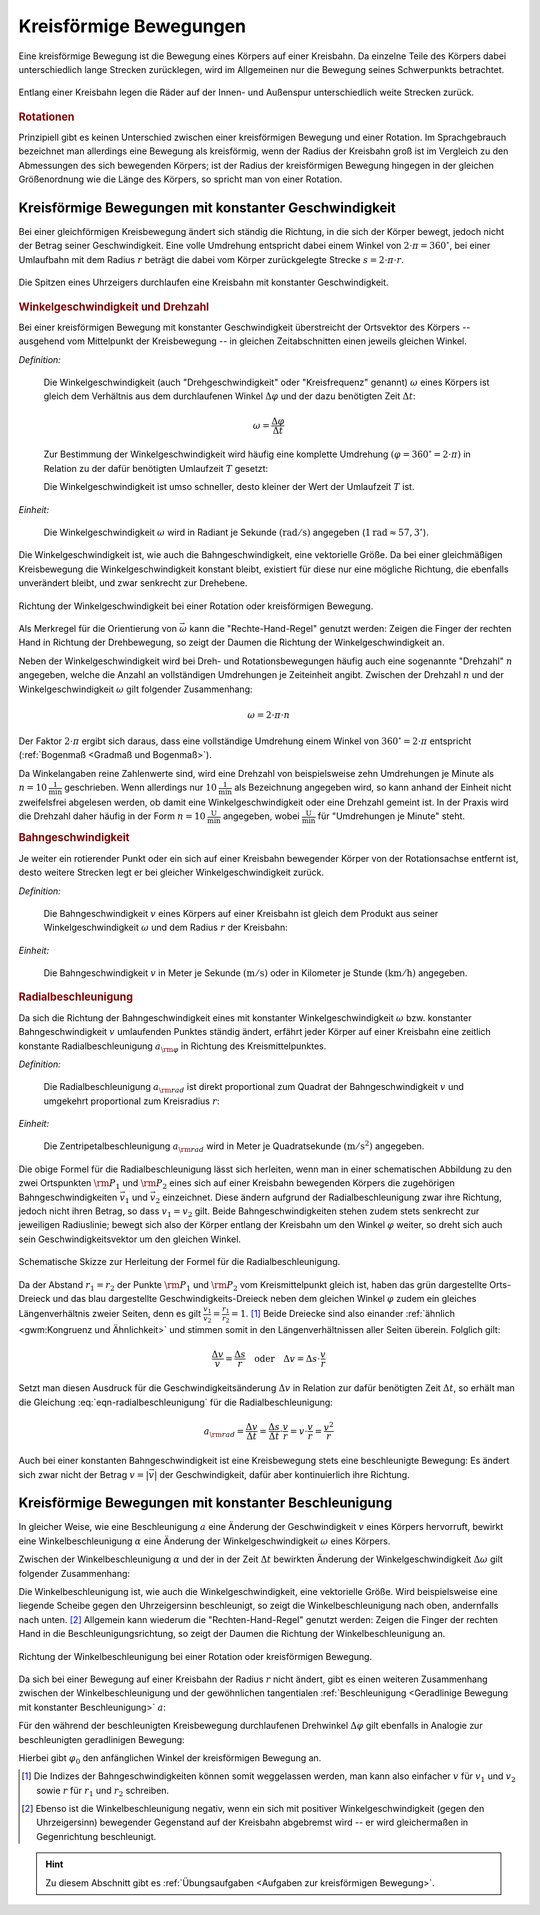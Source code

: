
.. index:: 
    single: Bewegung; Kreisförmige Bewegung
    single: Kreisförmige Bewegung
.. _Kreisförmige Bewegungen:

Kreisförmige Bewegungen
=======================

Eine kreisförmige Bewegung ist die Bewegung eines Körpers auf einer Kreisbahn. Da
einzelne Teile des Körpers dabei unterschiedlich lange Strecken zurücklegen,
wird im Allgemeinen nur die Bewegung seines Schwerpunkts betrachtet. 

.. figure:: ../../pics/mechanik/kinematik/kreisbewegung-fahrzeug-inenspur-aussenspur.png
    :name: fig-kreisbewegung-innenspur-aussenspur
    :alt:  fig-kreisbewegung-innenspur-aussenspur
    :align: center
    :width: 50%

    Entlang einer Kreisbahn legen die Räder auf der Innen- und Außenspur
    unterschiedlich weite Strecken zurück. 

    .. only:: html
    
        :download:`SVG: Kreisbewegung Innen- und Außenspur
        <../../pics/mechanik/kinematik/kreisbewegung-fahrzeug-inenspur-aussenspur.svg>`


.. index:: Rotation

.. rubric:: Rotationen

Prinzipiell gibt es keinen Unterschied zwischen einer kreisförmigen Bewegung
und einer Rotation. Im Sprachgebrauch bezeichnet man allerdings eine Bewegung
als kreisförmig, wenn der Radius der Kreisbahn groß ist im Vergleich zu den
Abmessungen des sich bewegenden Körpers; ist der Radius der kreisförmigen
Bewegung hingegen in der gleichen Größenordnung wie die Länge des Körpers,
so spricht man von einer Rotation.

..  
    Rotationen können auch in Kombination mit geradlinigen oder kreisförmigen
    Bewegungen auftreten. Derartige Bewegungen sind im Abschnitt Überlagerung
    von Bewegungen näher beschrieben.
    (Frisbee auf Kreisbahn)


.. _Kreisförmige Bewegungen mit konstanter Geschwindigkeit:

Kreisförmige Bewegungen mit konstanter Geschwindigkeit
------------------------------------------------------

Bei einer gleichförmigen Kreisbewegung ändert sich ständig die Richtung, in die
sich der Körper bewegt, jedoch nicht der Betrag seiner Geschwindigkeit.
Eine volle Umdrehung entspricht dabei einem Winkel von :math:`2 \cdot \pi =
360^{\circ}`, bei einer Umlaufbahn mit dem Radius :math:`r` beträgt die dabei vom Körper
zurückgelegte Strecke :math:`s = 2 \cdot \pi \cdot r`.

.. figure:: ../../pics/mechanik/kinematik/kreisbewegung-uhrenzeiger.png
    :name: fig-kreisbewegung-uhrzeiger
    :alt:  fig-kreisbewegung-uhrzeiger
    :align: center
    :width: 30%

    Die Spitzen eines Uhrzeigers durchlaufen eine Kreisbahn mit konstanter
    Geschwindigkeit.

    .. only:: html
    
        :download:`SVG: Kreisbewegung Uhrzeiger
        <../../pics/mechanik/kinematik/kreisbewegung-uhrenzeiger.svg>`


.. index:: 
    single: Geschwindigkeit; Winkelgeschwindigkeit
.. _Winkelgeschwindigkeit:

.. rubric:: Winkelgeschwindigkeit und Drehzahl

Bei einer kreisförmigen Bewegung mit konstanter Geschwindigkeit überstreicht
der Ortsvektor des Körpers -- ausgehend vom Mittelpunkt der Kreisbewegung --
in gleichen Zeitabschnitten einen jeweils gleichen Winkel. 

*Definition:*

    Die Winkelgeschwindigkeit (auch "Drehgeschwindigkeit" oder "Kreisfrequenz"
    genannt) :math:`\omega` eines Körpers ist gleich dem Verhältnis aus dem
    durchlaufenen Winkel :math:`\Delta \varphi` und der dazu benötigten Zeit
    :math:`\Delta t`: 

    .. math::
        
        \omega = \frac{\Delta \varphi }{\Delta t} 

    Zur Bestimmung der Winkelgeschwindigkeit wird häufig eine komplette Umdrehung
    :math:`(\varphi = 360^{\circ} = 2 \cdot \pi)` in Relation zu der dafür benötigten
    Umlaufzeit :math:`T` gesetzt:

    .. math::
        :label: eqn-winkelgeschwindigkeit
        
        \omega = \frac{\Delta \varphi }{\Delta t} = \frac{2 \cdot \pi }{T} 

    Die Winkelgeschwindigkeit ist umso schneller, desto kleiner der Wert der
    Umlaufzeit :math:`T` ist. 

*Einheit:* 

    Die Winkelgeschwindigkeit :math:`\omega` wird in Radiant je Sekunde
    :math:`(\unit[]{rad/s})` angegeben (:math:`\unit[1]{rad} \approx 57,3
    ^{\circ}`). 

Die Winkelgeschwindigkeit ist, wie auch die Bahngeschwindigkeit, eine
vektorielle Größe. Da bei einer gleichmäßigen Kreisbewegung die
Winkelgeschwindigkeit konstant bleibt, existiert für diese nur eine mögliche
Richtung, die ebenfalls unverändert bleibt, und zwar senkrecht zur Drehebene.

.. figure:: ../../pics/mechanik/kinematik/winkelgeschwindigkeit.png
    :name: fig-winkelgeschwindigkeit
    :alt:  fig-winkelgeschwindigkeit
    :align: center
    :width: 60%

    Richtung der Winkelgeschwindigkeit bei einer Rotation oder kreisförmigen
    Bewegung.

    .. only:: html
    
        :download:`SVG: Winkelgeschwindigkeit
        <../../pics/mechanik/kinematik/winkelgeschwindigkeit.svg>`

Als Merkregel für die Orientierung von :math:`\vec{\omega}` kann die
"Rechte-Hand-Regel" genutzt werden: Zeigen die Finger der rechten Hand in
Richtung der Drehbewegung, so zeigt der Daumen die Richtung der
Winkelgeschwindigkeit an.

.. index:: Drehzahl
.. _Drehzahl:

Neben der Winkelgeschwindigkeit wird bei Dreh- und Rotationsbewegungen häufig
auch eine sogenannte "Drehzahl" :math:`n` angegeben, welche die Anzahl an
vollständigen Umdrehungen je Zeiteinheit angibt. Zwischen der Drehzahl
:math:`n` und der Winkelgeschwindigkeit :math:`\omega` gilt folgender
Zusammenhang:

.. math::
    
    \omega = 2 \cdot \pi \cdot n

Der Faktor :math:`2 \cdot \pi` ergibt sich daraus, dass eine vollständige
Umdrehung einem Winkel von :math:`360 ^{\circ} = 2 \cdot \pi` entspricht
(:ref:`Bogenmaß <Gradmaß und Bogenmaß>`). 

Da Winkelangaben reine Zahlenwerte sind, wird eine Drehzahl von beispielsweise
zehn Umdrehungen je Minute als :math:`n = \unit[10]{\frac{1}{min}}` geschrieben.
Wenn allerdings nur :math:`\unit[10]{\frac{1}{min}}` als Bezeichnung angegeben
wird, so kann anhand der Einheit nicht zweifelsfrei abgelesen werden, ob damit
eine Winkelgeschwindigkeit oder eine Drehzahl gemeint ist. In der Praxis wird
die Drehzahl daher häufig in der Form :math:`n = \unit[10]{\frac{U}{min}}`
angegeben, wobei :math:`\unit{\frac{U}{min}}` für "Umdrehungen je Minute"
steht.

.. index:: 
    single: Geschwindigkeit; Bahngeschwindigkeit
.. _Bahngeschwindigkeit:

.. rubric:: Bahngeschwindigkeit

Je weiter ein rotierender Punkt oder ein sich auf einer Kreisbahn bewegender
Körper von der Rotationsachse entfernt ist, desto weitere Strecken legt er bei
gleicher Winkelgeschwindigkeit zurück.

*Definition:*

    Die Bahngeschwindigkeit :math:`v` eines Körpers auf einer Kreisbahn ist
    gleich dem Produkt aus seiner Winkelgeschwindigkeit :math:`\omega` und dem
    Radius :math:`r` der Kreisbahn: 

    .. math::
        :label: eqn-bahngeschwindigkeit
        
        v = \omega \cdot r = \frac{2 \cdot \pi \cdot r}{T} 

*Einheit:* 

    Die Bahngeschwindigkeit :math:`v` in Meter je Sekunde :math:`(\unit[]{m/s})`
    oder in Kilometer je Stunde :math:`(\unit[]{km/h})` angegeben. 

..  
    Beispiel: Sonne um Erde (Winkel- und Bahngeschwindigkeit), Fahrzeug im
    Kreisverkehr.


.. index:: Radialbeschleunigung
.. _Radialbeschleunigung:

.. rubric:: Radialbeschleunigung

Da sich die Richtung der Bahngeschwindigkeit eines mit konstanter
Winkelgeschwindigkeit :math:`\omega` bzw. konstanter Bahngeschwindigkeit
:math:`v` umlaufenden Punktes ständig ändert, erfährt jeder Körper auf einer
Kreisbahn eine zeitlich konstante Radialbeschleunigung :math:`a _{\rm{\varphi
}}` in Richtung des Kreismittelpunktes. 

*Definition:*

    Die Radialbeschleunigung :math:`a _{\rm{rad}}` ist direkt proportional
    zum Quadrat der Bahngeschwindigkeit :math:`v` und umgekehrt proportional zum
    Kreisradius :math:`r`:

    .. math::
        :label: eqn-radialbeschleunigung
                
        a _{\rm{rad }} = \frac{v^2}{r} 

*Einheit:* 

    Die Zentripetalbeschleunigung :math:`a _{\rm{rad}}` wird in Meter je
    Quadratsekunde :math:`(\unit[]{m/s^2})` angegeben. 

Die obige Formel für die Radialbeschleunigung lässt sich herleiten, wenn man in
einer schematischen Abbildung zu den zwei Ortspunkten :math:`\rm{P}_1` und
:math:`\rm{P}_2` eines sich auf einer Kreisbahn bewegenden Körpers die
zugehörigen Bahngeschwindigkeiten :math:`\vec{v}_1` und :math:`\vec{v}_2`
einzeichnet. Diese ändern aufgrund der Radialbeschleunigung zwar ihre Richtung,
jedoch nicht ihren Betrag, so dass :math:`v_1 = v_2` gilt. Beide
Bahngeschwindigkeiten stehen zudem stets senkrecht zur jeweiligen Radiuslinie;
bewegt sich also der Körper entlang der Kreisbahn um den Winkel :math:`\varphi`
weiter, so dreht sich auch sein Geschwindigkeitsvektor um den gleichen Winkel.

.. figure:: ../../pics/mechanik/kinematik/radialbeschleunigung.png
    :name: fig-radialbeschleunigung
    :alt:  fig-radialbeschleunigung
    :align: center
    :width: 50%

    Schematische Skizze zur Herleitung der Formel für die Radialbeschleunigung.

    .. only:: html
    
        :download:`SVG: Radialbeschleunigung
        <../../pics/mechanik/kinematik/radialbeschleunigung.svg>`

Da der Abstand :math:`r_1=r_2` der Punkte :math:`\rm{P}_1` und :math:`\rm{P}_2`
vom Kreismittelpunkt gleich ist, haben das grün dargestellte Orts-Dreieck und
das blau dargestellte Geschwindigkeits-Dreieck neben dem gleichen Winkel
:math:`\varphi` zudem ein gleiches Längenverhältnis zweier Seiten, denn es gilt
:math:`\frac{v_1}{v_2} = \frac{r_1}{r_2} = 1`. [#]_ Beide Dreiecke sind also
einander :ref:`ähnlich <gwm:Kongruenz und Ähnlichkeit>` und stimmen somit in den
Längenverhältnissen aller Seiten überein. Folglich gilt:

.. math::
    
    \frac{\Delta v}{v} = \frac{\Delta s}{r} \quad \text{oder} \quad 
    \Delta v = \Delta s \cdot \frac{v}{r}

Setzt man diesen Ausdruck für die Geschwindigkeitsänderung :math:`\Delta
v` in Relation zur dafür benötigten Zeit :math:`\Delta t`, so erhält man die
Gleichung :eq:`eqn-radialbeschleunigung` für die Radialbeschleunigung:

.. math::
    
    a _{\rm{rad}} = \frac{\Delta v}{\Delta t} = \frac{\Delta s}{\Delta
    t} \cdot \frac{v}{r} = v \cdot \frac{v}{r} = \frac{v^2}{r}

Auch bei einer konstanten Bahngeschwindigkeit ist eine Kreisbewegung stets eine
beschleunigte Bewegung: Es ändert sich zwar nicht der Betrag :math:`v = |
\vec{v} |` der Geschwindigkeit, dafür aber kontinuierlich ihre Richtung.


.. _Kreisförmige Bewegung mit konstanter Beschleunigung:

Kreisförmige Bewegungen mit konstanter Beschleunigung
-----------------------------------------------------

In gleicher Weise, wie eine Beschleunigung :math:`a` eine Änderung der
Geschwindigkeit :math:`v` eines Körpers hervorruft, bewirkt eine
Winkelbeschleunigung :math:`\alpha` eine Änderung der Winkelgeschwindigkeit
:math:`\omega` eines Körpers.

Zwischen der Winkelbeschleunigung :math:`\alpha` und der in der Zeit
:math:`\Delta t` bewirkten Änderung der Winkelgeschwindigkeit :math:`\Delta
\omega` gilt folgender Zusammenhang:

.. math::
    :label: eqn-winkelbeschleunigung-1
    
    \alpha = \frac{\Delta \omega }{\Delta t} 

Die Winkelbeschleunigung ist, wie auch die Winkelgeschwindigkeit, eine
vektorielle Größe. Wird beispielsweise eine liegende Scheibe gegen den
Uhrzeigersinn beschleunigt, so zeigt die Winkelbeschleunigung nach oben,
andernfalls nach unten. [#]_ Allgemein kann wiederum die "Rechten-Hand-Regel"
genutzt werden: Zeigen die Finger der rechten Hand in die
Beschleunigungsrichtung, so zeigt der Daumen die Richtung der
Winkelbeschleunigung an. 

.. figure:: ../../pics/mechanik/kinematik/winkelbeschleunigung.png
    :name: fig-winkelbeschleunigung
    :alt:  fig-winkelbeschleunigung
    :align: center
    :width: 60%

    Richtung der Winkelbeschleunigung bei einer Rotation oder kreisförmigen
    Bewegung.

    .. only:: html
    
        :download:`SVG: Winkelbeschleunigung
        <../../pics/mechanik/kinematik/winkelbeschleunigung.svg>`

Da sich bei einer Bewegung auf einer Kreisbahn der Radius :math:`r` nicht
ändert, gibt es einen weiteren Zusammenhang zwischen der Winkelbeschleunigung
und der gewöhnlichen tangentialen :ref:`Beschleunigung <Geradlinige Bewegung mit
konstanter Beschleunigung>` :math:`a`: 

.. math::
    :label: eqn-winkelbeschleunigung-2
    
    \alpha = \frac{a}{r}

Für den während der beschleunigten Kreisbewegung durchlaufenen Drehwinkel
:math:`\Delta \varphi` gilt ebenfalls in Analogie zur beschleunigten
geradlinigen Bewegung:

.. math::
    :label: eqn-winkelbeschleunigung-winkel
    
    \Delta \varphi = \frac{1}{2} \cdot \alpha \cdot (\Delta t)^2 + \varphi_0

Hierbei gibt :math:`\varphi _0` den anfänglichen Winkel der kreisförmigen
Bewegung an.

.. todo:: Beispiel


.. raw:: html

    <hr />

.. only:: html

    .. rubric:: Anmerkungen:

.. [#] Die Indizes der Bahngeschwindigkeiten können somit weggelassen werden,
    man kann also einfacher :math:`v` für :math:`v_1` und :math:`v_2` sowie
    :math:`r` für :math:`r_1` und :math:`r_2` schreiben.  

.. [#] Ebenso ist die Winkelbeschleunigung negativ, wenn ein sich mit positiver
    Winkelgeschwindigkeit (gegen den Uhrzeigersinn) bewegender Gegenstand auf
    der Kreisbahn abgebremst wird -- er wird gleichermaßen in Gegenrichtung
    beschleunigt. 

.. raw:: html

    <hr />

.. hint:: 
    
    Zu diesem Abschnitt gibt es :ref:`Übungsaufgaben <Aufgaben zur
    kreisförmigen Bewegung>`.

